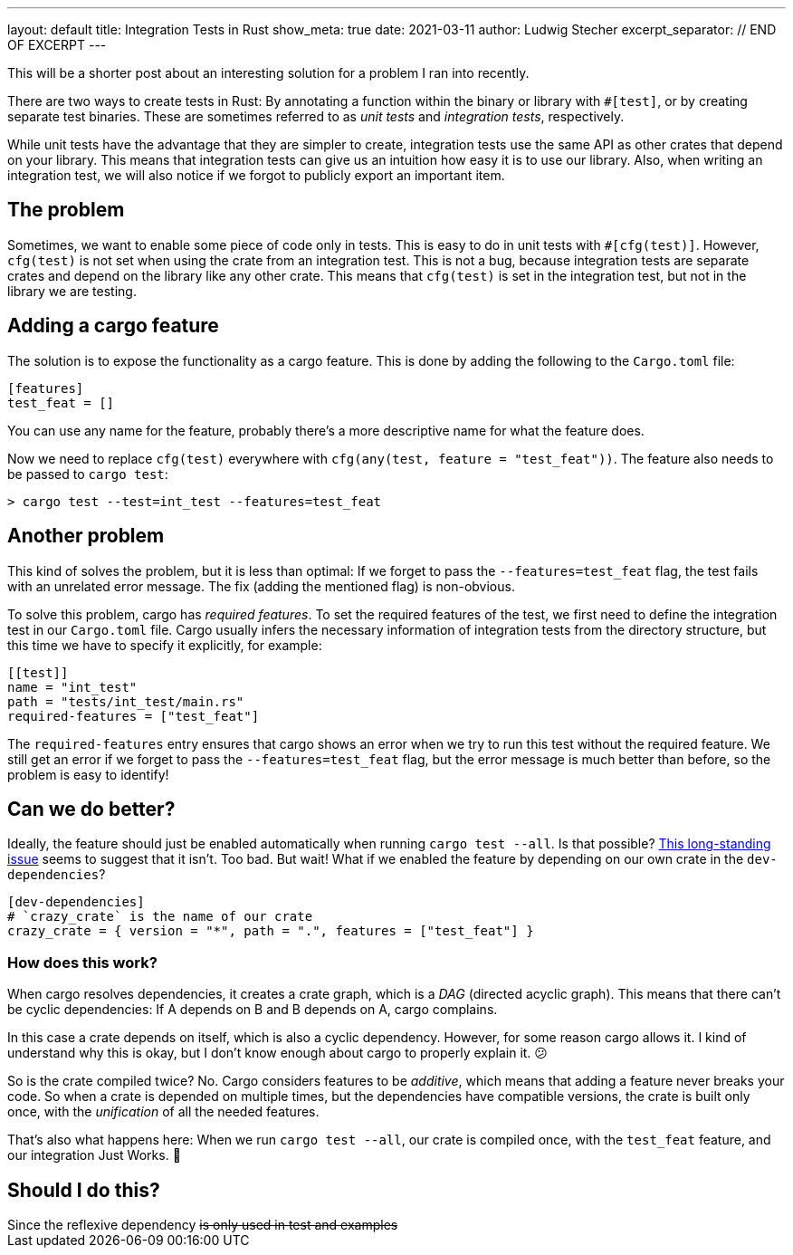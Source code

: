 ---
layout: default
title: Integration Tests in Rust
show_meta: true
date: 2021-03-11
author: Ludwig Stecher
excerpt_separator: // END OF EXCERPT
---

This will be a shorter post about an interesting solution for a problem I ran into recently.

There are two ways to create tests in Rust: By annotating a function within the binary or library with `#[test]`, or by creating separate test binaries. These are sometimes referred to as _unit tests_ and _integration tests_, respectively.

While unit tests have the advantage that they are simpler to create, integration tests use the same API as other crates that depend on your library. This means that integration tests can give us an intuition how easy it is to use our library. Also, when writing an integration test, we will also notice if we forgot to publicly export an important item.

// END OF EXCERPT

== The problem

Sometimes, we want to enable some piece of code only in tests. This is easy to do in unit tests with `#[cfg(test)]`. However, `cfg(test)` is not set when using the crate from an integration test. This is not a bug, because integration tests are separate crates and depend on the library like any other crate. This means that `cfg(test)` is set in the integration test, but not in the library we are testing.

== Adding a cargo feature

The solution is to expose the functionality as a cargo feature. This is done by adding the following to the `Cargo.toml` file:

[source, toml]
----
[features]
test_feat = []
----

You can use any name for the feature, probably there's a more descriptive name for what the feature does.

Now we need to replace `cfg(test)` everywhere with `cfg(any(test, feature = "test_feat"))`. The feature also needs to be passed to `cargo test`:

[source, sh]
----
> cargo test --test=int_test --features=test_feat
----

== Another problem

This kind of solves the problem, but it is less than optimal: If we forget to pass the `--features=test_feat` flag, the test fails with an unrelated error message. The fix (adding the mentioned flag) is non-obvious.

To solve this problem, cargo has _required features_. To set the required features of the test, we first need to define the integration test in our `Cargo.toml` file. Cargo usually infers the necessary information of integration tests from the directory structure, but this time we have to specify it explicitly, for example:

[source, toml]
----
[[test]]
name = "int_test"
path = "tests/int_test/main.rs"
required-features = ["test_feat"]
----

The `required-features` entry ensures that cargo shows an error when we try to run this test without the required feature. We still get an error if we forget to pass the `--features=test_feat` flag, but the error message is much better than before, so the problem is easy to identify!

== Can we do better?

Ideally, the feature should just be enabled automatically when running `cargo test --all`. Is that possible? https://github.com/rust-lang/cargo/issues/4663[This long-standing issue] seems to suggest that it isn't. Too bad. But wait! What if we enabled the feature by depending on our own crate in the `dev-dependencies`?

[source, toml]
----
[dev-dependencies]
# `crazy_crate` is the name of our crate
crazy_crate = { version = "*", path = ".", features = ["test_feat"] }
----

=== How does this work?

When cargo resolves dependencies, it creates a crate graph, which is a _DAG_ (directed acyclic graph). This means that there can't be cyclic dependencies: If A depends on B and B depends on A, cargo complains.

In this case a crate depends on itself, which is also a cyclic dependency. However, for some reason cargo allows it. I kind of understand why this is okay, but I don't know enough about cargo to properly explain it. 😕

So is the crate compiled twice? No. Cargo considers features to be _additive_, which means that adding a feature never breaks your code. So when a crate is depended on multiple times, but the dependencies have compatible versions, the crate is built only once, with the _unification_ of all the needed features.

That's also what happens here: When we run `cargo test --all`, our crate is compiled once, with the `test_feat` feature, and our integration Just Works. 🎉

== Should I do this?

++++
Since the reflexive dependency <s>is only used in test and examples</s>
++++
